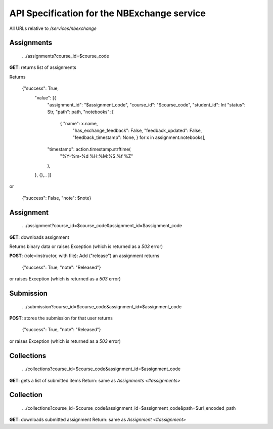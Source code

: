 API Specification for the NBExchange service
============================================

All URLs relative to `/services/nbexchange`

Assignments
----------

    .../assignments?course_id=$course_code

**GET**: returns list of assignments

Returns 

    {"success": True,
        "value": [{
            "assignment_id": "$assignment_code",
            "course_id": "$course_code",
            "student_id": Int
            "status": Str,
            "path": path,
            "notebooks": [
                { "name": x.name,
                  "has_exchange_feedback": False,
                  "feedback_updated": False,
                  "feedback_timestamp": None, } for x in assignment.notebooks],
            "timestamp": action.timestamp.strftime(
                "%Y-%m-%d %H:%M:%S.%f %Z"
            ),
        },
        {},..
        ]}
or

    {"success": False, "note": $note}


Assignment
----------

    .../assignment?course_id=$course_code&assignment_id=$assignment_code

**GET**: downloads assignment

Returns binary data or raises Exception (which is returned as a `503` error)
     
**POST**: (role=instructor, with file): Add ("release") an assignment
returns

    {"success": True, "note": "Released"}

or raises Exception (which is returned as a `503` error)

Submission
----------

    .../submission?course_id=$course_code&assignment_id=$assignment_code

**POST**: stores the submission for that user
returns

    {"success": True, "note": "Released"}

or raises Exception (which is returned as a `503` error)

Collections
-----------

    .../collections?course_id=$course_code&assignment_id=$assignment_code

**GET**: gets a list of submitted items
Return: same as `Assignments <#assignments>`

Collection
----------

    .../collections?course_id=$course_code&assignment_id=$assignment_code&path=$url_encoded_path

**GET**: downloads submitted assignment
Return: same as `Assignment <#assignment>`